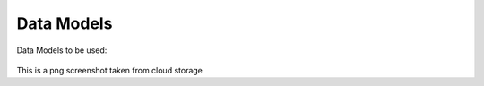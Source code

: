 Data Models
=============

Data Models to be used:

.. figure:: assets/MyView_Models.png
  :class: with-border
  :width: 500
  :height: 300
  :alt: MyView desktop look

This is a png screenshot taken from cloud storage